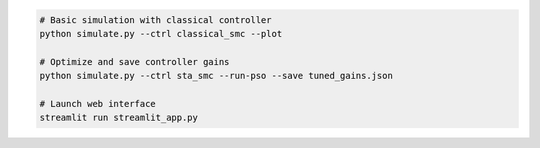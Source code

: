 .. code-block:: bash

   # Basic simulation with classical controller
   python simulate.py --ctrl classical_smc --plot
   
   # Optimize and save controller gains
   python simulate.py --ctrl sta_smc --run-pso --save tuned_gains.json
   
   # Launch web interface
   streamlit run streamlit_app.py
